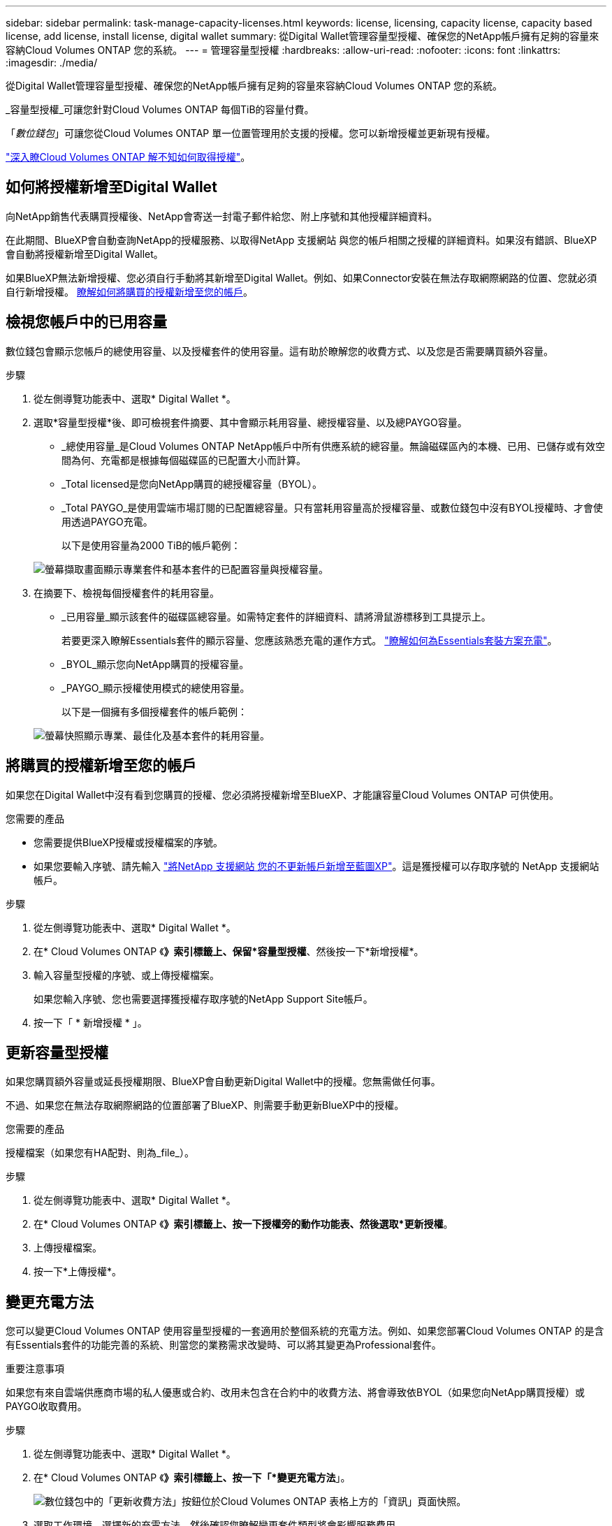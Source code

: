 ---
sidebar: sidebar 
permalink: task-manage-capacity-licenses.html 
keywords: license, licensing, capacity license, capacity based license, add license, install license, digital wallet 
summary: 從Digital Wallet管理容量型授權、確保您的NetApp帳戶擁有足夠的容量來容納Cloud Volumes ONTAP 您的系統。 
---
= 管理容量型授權
:hardbreaks:
:allow-uri-read: 
:nofooter: 
:icons: font
:linkattrs: 
:imagesdir: ./media/


[role="lead"]
從Digital Wallet管理容量型授權、確保您的NetApp帳戶擁有足夠的容量來容納Cloud Volumes ONTAP 您的系統。

_容量型授權_可讓您針對Cloud Volumes ONTAP 每個TiB的容量付費。

「_數位錢包_」可讓您從Cloud Volumes ONTAP 單一位置管理用於支援的授權。您可以新增授權並更新現有授權。

link:concept-licensing.html["深入瞭Cloud Volumes ONTAP 解不知如何取得授權"]。



== 如何將授權新增至Digital Wallet

向NetApp銷售代表購買授權後、NetApp會寄送一封電子郵件給您、附上序號和其他授權詳細資料。

在此期間、BlueXP會自動查詢NetApp的授權服務、以取得NetApp 支援網站 與您的帳戶相關之授權的詳細資料。如果沒有錯誤、BlueXP會自動將授權新增至Digital Wallet。

如果BlueXP無法新增授權、您必須自行手動將其新增至Digital Wallet。例如、如果Connector安裝在無法存取網際網路的位置、您就必須自行新增授權。 <<將購買的授權新增至您的帳戶,瞭解如何將購買的授權新增至您的帳戶>>。



== 檢視您帳戶中的已用容量

數位錢包會顯示您帳戶的總使用容量、以及授權套件的使用容量。這有助於瞭解您的收費方式、以及您是否需要購買額外容量。

.步驟
. 從左側導覽功能表中、選取* Digital Wallet *。
. 選取*容量型授權*後、即可檢視套件摘要、其中會顯示耗用容量、總授權容量、以及總PAYGO容量。
+
** _總使用容量_是Cloud Volumes ONTAP NetApp帳戶中所有供應系統的總容量。無論磁碟區內的本機、已用、已儲存或有效空間為何、充電都是根據每個磁碟區的已配置大小而計算。
** _Total licensed是您向NetApp購買的總授權容量（BYOL）。
** _Total PAYGO_是使用雲端市場訂閱的已配置總容量。只有當耗用容量高於授權容量、或數位錢包中沒有BYOL授權時、才會使用透過PAYGO充電。
+
以下是使用容量為2000 TiB的帳戶範例：

+
image:screenshot_capacity-based-licenses.png["螢幕擷取畫面顯示專業套件和基本套件的已配置容量與授權容量。"]



. 在摘要下、檢視每個授權套件的耗用容量。
+
** _已用容量_顯示該套件的磁碟區總容量。如需特定套件的詳細資料、請將滑鼠游標移到工具提示上。
+
若要更深入瞭解Essentials套件的顯示容量、您應該熟悉充電的運作方式。 link:concept-licensing.html#notes-about-charging["瞭解如何為Essentials套裝方案充電"]。

** _BYOL_顯示您向NetApp購買的授權容量。
** _PAYGO_顯示授權使用模式的總使用容量。
+
以下是一個擁有多個授權套件的帳戶範例：

+
image:screenshot-digital-wallet-packages.png["螢幕快照顯示專業、最佳化及基本套件的耗用容量。"]







== 將購買的授權新增至您的帳戶

如果您在Digital Wallet中沒有看到您購買的授權、您必須將授權新增至BlueXP、才能讓容量Cloud Volumes ONTAP 可供使用。

.您需要的產品
* 您需要提供BlueXP授權或授權檔案的序號。
* 如果您要輸入序號、請先輸入 https://docs.netapp.com/us-en/cloud-manager-setup-admin/task-adding-nss-accounts.html["將NetApp 支援網站 您的不更新帳戶新增至藍圖XP"^]。這是獲授權可以存取序號的 NetApp 支援網站帳戶。


.步驟
. 從左側導覽功能表中、選取* Digital Wallet *。
. 在* Cloud Volumes ONTAP 《*》索引標籤上、保留*容量型授權*、然後按一下*新增授權*。
. 輸入容量型授權的序號、或上傳授權檔案。
+
如果您輸入序號、您也需要選擇獲授權存取序號的NetApp Support Site帳戶。

. 按一下「 * 新增授權 * 」。




== 更新容量型授權

如果您購買額外容量或延長授權期限、BlueXP會自動更新Digital Wallet中的授權。您無需做任何事。

不過、如果您在無法存取網際網路的位置部署了BlueXP、則需要手動更新BlueXP中的授權。

.您需要的產品
授權檔案（如果您有HA配對、則為_file_）。

.步驟
. 從左側導覽功能表中、選取* Digital Wallet *。
. 在* Cloud Volumes ONTAP 《*》索引標籤上、按一下授權旁的動作功能表、然後選取*更新授權*。
. 上傳授權檔案。
. 按一下*上傳授權*。




== 變更充電方法

您可以變更Cloud Volumes ONTAP 使用容量型授權的一套適用於整個系統的充電方法。例如、如果您部署Cloud Volumes ONTAP 的是含有Essentials套件的功能完善的系統、則當您的業務需求改變時、可以將其變更為Professional套件。

ifdef::azure[]

.限制
不支援變更Edge Cache授權。

endif::azure[]

.重要注意事項
如果您有來自雲端供應商市場的私人優惠或合約、改用未包含在合約中的收費方法、將會導致依BYOL（如果您向NetApp購買授權）或PAYGO收取費用。

.步驟
. 從左側導覽功能表中、選取* Digital Wallet *。
. 在* Cloud Volumes ONTAP 《*》索引標籤上、按一下「*變更充電方法*」。
+
image:screenshot-digital-wallet-charging-method-button.png["數位錢包中的「更新收費方法」按鈕位於Cloud Volumes ONTAP 表格上方的「資訊」頁面快照。"]

. 選取工作環境、選擇新的充電方法、然後確認您瞭解變更套件類型將會影響服務費用。
+
image:screenshot-digital-wallet-charging-method.png["「變更充電方法」對話方塊的快照、可讓您為Cloud Volumes ONTAP 運作中的環境選擇新的充電方法。"]

. 按一下*變更收費方法*。


.結果
BlueXP改變Cloud Volumes ONTAP 了這個系統的充電方法。

您可能也會注意到、Digital Wallet會重新整理每種套件類型的耗用容量、以因應您剛做的變更。



== 移除容量型授權

如果容量型授權過期且不再使用、您可以隨時將其移除。

.步驟
. 從左側導覽功能表中、選取* Digital Wallet *。
. 在* Cloud Volumes ONTAP 《*》索引標籤上、按一下授權旁的動作功能表、然後選取*移除授權*。
. 按一下「 * 移除 * 」以確認。


